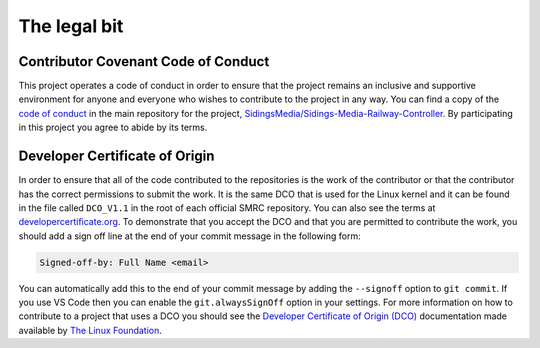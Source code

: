 The legal bit
=============

Contributor Covenant Code of Conduct
------------------------------------

This project operates a code of conduct in order to ensure that the
project remains an inclusive and supportive environment for anyone and
everyone who wishes to contribute to the project in any way. You can
find a copy of the `code of conduct`_ in the main repository for the
project, `SidingsMedia/Sidings-Media-Railway-Controller`_. By
participating in this project you agree to abide by its terms. 

Developer Certificate of Origin
-------------------------------

In order to ensure that all of the code contributed to the repositories
is the work of the contributor or that the contributor has the correct
permissions to submit the work. It is the same DCO that is used for the
Linux kernel and it can be found in the file called ``DCO_V1.1`` in the
root of each official SMRC repository. You can also see the terms at
`developercertificate.org`_. To demonstrate that you accept the DCO and
that you are permitted to contribute the work, you should add a sign off
line at the end of your commit message in the following form: 

.. code-block:: none

    Signed-off-by: Full Name <email>

You can automatically add this to the end of your commit message by
adding the ``--signoff`` option to ``git commit``. If you use VS Code
then you can enable the ``git.alwaysSignOff`` option in your settings.
For more information on how to contribute to a project that uses a DCO
you should see the `Developer Certificate of Origin (DCO)`_
documentation made available by `The Linux Foundation`_.

.. _`code of conduct`: https://github.com/SidingsMedia/Sidings-Media-Railway-Controller/blob/main/CODE_OF_CONDUCT.md
.. _`SidingsMedia/Sidings-Media-Railway-Controller`: https://github.com/SidingsMedia/Sidings-Media-Railway-Controller
.. _`developercertificate.org`: https://developercertificate.org/
.. _`Developer Certificate of Origin (DCO)`: https://wiki.linuxfoundation.org/dco
.. _`The Linux Foundation`: https://linuxfoundation.org/
